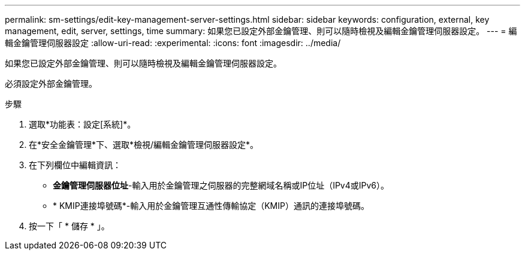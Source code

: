 ---
permalink: sm-settings/edit-key-management-server-settings.html 
sidebar: sidebar 
keywords: configuration, external, key management, edit, server, settings, time 
summary: 如果您已設定外部金鑰管理、則可以隨時檢視及編輯金鑰管理伺服器設定。 
---
= 編輯金鑰管理伺服器設定
:allow-uri-read: 
:experimental: 
:icons: font
:imagesdir: ../media/


[role="lead"]
如果您已設定外部金鑰管理、則可以隨時檢視及編輯金鑰管理伺服器設定。

必須設定外部金鑰管理。

.步驟
. 選取*功能表：設定[系統]*。
. 在*安全金鑰管理*下、選取*檢視/編輯金鑰管理伺服器設定*。
. 在下列欄位中編輯資訊：
+
** *金鑰管理伺服器位址*-輸入用於金鑰管理之伺服器的完整網域名稱或IP位址（IPv4或IPv6）。
** * KMIP連接埠號碼*-輸入用於金鑰管理互通性傳輸協定（KMIP）通訊的連接埠號碼。


. 按一下「 * 儲存 * 」。

